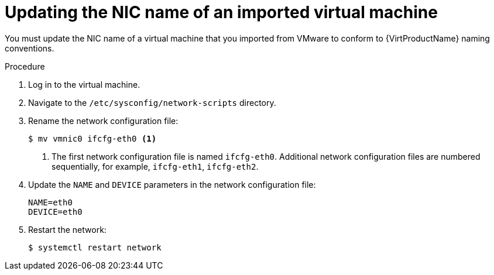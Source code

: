 // Module included in the following assemblies:
//
// * virt/virtual_machines/importing_vms/virt-importing-vmware-vm.adoc

[id="virt-updating-imported-vmware-vm-network-name_{context}"]
= Updating the NIC name of an imported virtual machine

[role="_abstract"]
You must update the NIC name of a virtual machine that you imported from VMware to conform to {VirtProductName} naming conventions.

.Procedure

. Log in to the virtual machine.
. Navigate to the `/etc/sysconfig/network-scripts` directory.
. Rename the network configuration file:
+
[source,terminal]
----
$ mv vmnic0 ifcfg-eth0 <1>
----
<1> The first network configuration file is named `ifcfg-eth0`. Additional network configuration files are numbered sequentially, for example, `ifcfg-eth1`, `ifcfg-eth2`.

. Update the `NAME` and `DEVICE` parameters in the network configuration file:
+
[source,terminal]
----
NAME=eth0
DEVICE=eth0
----

. Restart the network:
+
[source,terminal]
----
$ systemctl restart network
----
